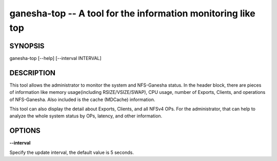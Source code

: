 ======================================================================
ganesha-top -- A tool for the information monitoring like top
======================================================================

SYNOPSIS
===================================================================

| ganesha-top [--help] [--interval INTERVAL]

DESCRIPTION
===================================================================

This tool allows the administrator to monitor the system and NFS-Ganesha
status. In the header block, there are pieces of information like memory
usage(including RSIZE/VSIZE/SWAP), CPU usage, number of Exports, Clients,
and operations of NFS-Ganesha. Also included is the cache (MDCache)
information.

This tool can also display the detail about Exports, Clients, and all
NFSv4 OPs. For the administrator, that can help to analyze the whole
system status by OPs, latency, and other information.

OPTIONS
===================================================================
**--interval**

Specify the update interval, the default value is 5 seconds.
